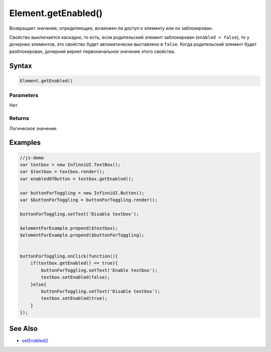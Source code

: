 Element.getEnabled()
====================

Возвращает значение, определяющее, возможен ли доступ к элементу или он
заблокирован.

Свойство выключается каскадно, то есть, если родительский элемент
заблокирован (``enabled = false``), то у дочерних элементов, это
свойство будет автоматически выставлено в ``false``. Когда родительский
элемент будет разблокирован, дочерний вернет первоначальное значение
этого свойства.

Syntax
------

.. code:: js

    Element.getEnabled()

Parameters
~~~~~~~~~~

Нет

Returns
~~~~~~~

Логическое значение.

Examples
--------

.. code:: js

    //js-demo
    var textbox = new InfinniUI.TextBox();
    var $textbox = textbox.render();
    var enabledOfButton = textbox.getEnabled();

    var buttonForToggling = new InfinniUI.Button();
    var $buttonForToggling = buttonForToggling.render();

    buttonForToggling.setText('Disable textbox');

    $elementForExample.prepend($textbox);
    $elementForExample.prepend($buttonForToggling);


    buttonForToggling.onClick(function(){
        if(textbox.getEnabled() == true){
            buttonForToggling.setText('Enable textbox');
            textbox.setEnabled(false);
        }else{
            buttonForToggling.setText('Disable textbox');
            textbox.setEnabled(true);
        }
    });

See Also
--------

-  `setEnabled() <Element.setEnabled.html>`__
